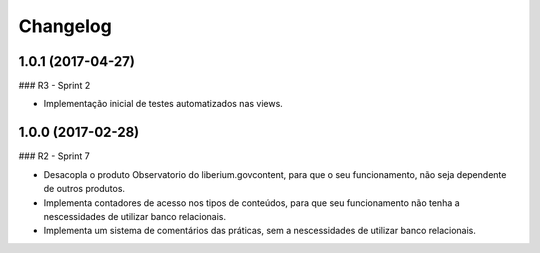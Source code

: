 Changelog
=========

1.0.1 (2017-04-27)
--------------------

### R3 - Sprint 2

- Implementação inicial de testes automatizados nas views.


1.0.0 (2017-02-28)
--------------------

### R2 - Sprint 7

- Desacopla o produto Observatorio do liberium.govcontent, para que o seu funcionamento, não seja dependente de outros produtos.
- Implementa contadores de acesso nos tipos de conteúdos, para que seu funcionamento não tenha a nescessidades de utilizar banco relacionais.
- Implementa um sistema de comentários das práticas, sem a nescessidades de utilizar banco relacionais.
